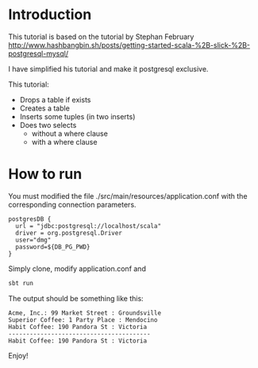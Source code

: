 * Introduction

This tutorial is based  on the tutorial by Stephan February [[http://www.hashbangbin.sh/posts/getting-started-scala-%2B-slick-%2B-postgresql-mysql/]]

I have simplified his tutorial and make it postgresql exclusive.

This tutorial:

- Drops a table if exists
- Creates a table
- Inserts some tuples (in two inserts)
- Does two selects
  - without a where clause
  - with a where clause


* How to run


You must modified the file ./src/main/resources/application.conf  with the corresponding connection parameters.

#+BEGIN_EXAMPLE
postgresDB {
  url = "jdbc:postgresql://localhost/scala"
  driver = org.postgresql.Driver
  user="dmg"
  password=${DB_PG_PWD}
}
#+END_EXAMPLE

Simply clone, modify application.conf and

#+BEGIN_SRC bash
sbt run
#+END_SRC

The output should be something like this:

#+BEGIN_EXAMPLE
Acme, Inc.: 99 Market Street : Groundsville
Superior Coffee: 1 Party Place : Mendocino
Habit Coffee: 190 Pandora St : Victoria
----------------------------------------
Habit Coffee: 190 Pandora St : Victoria
#+END_EXAMPLE

Enjoy!

